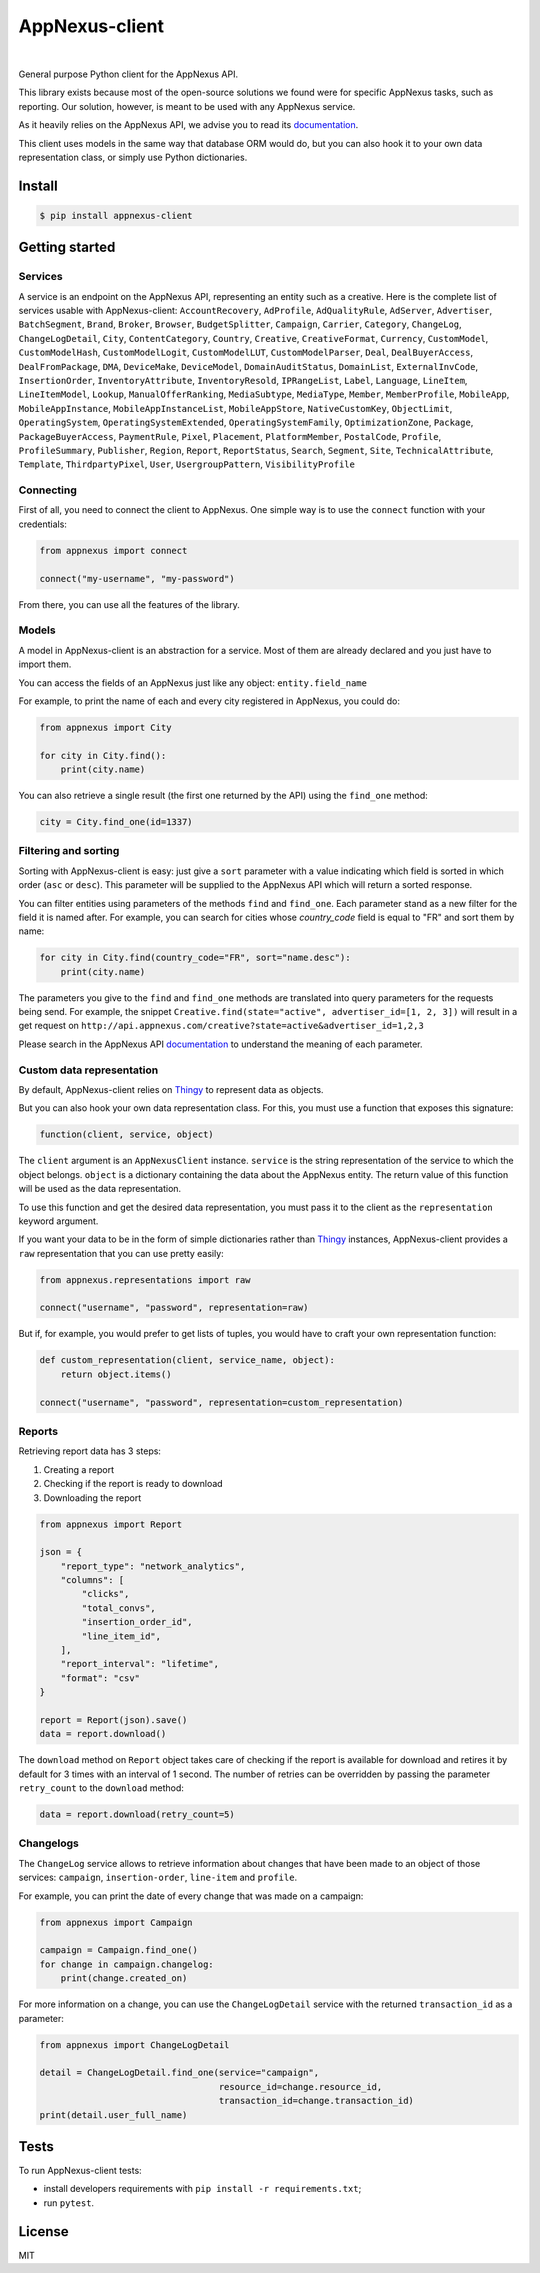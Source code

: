 .. _documentation: https://wiki.appnexus.com/display/api/Home
.. _Thingy: https://github.com/numberly/thingy

===============
AppNexus-client
===============

.. image:: https://img.shields.io/pypi/v/appnexus-client.svg
   :target: https://pypi.python.org/pypi/appnexus-client
.. image:: https://img.shields.io/github/license/numberly/appnexus-client.svg
   :target: https://github.com/numberly/appnexus-client/blob/master/LICENSE
.. image:: https://img.shields.io/travis/numberly/appnexus-client/master.svg
   :target: https://travis-ci.org/numberly/appnexus-client
.. image:: https://img.shields.io/coveralls/numberly/appnexus-client.svg
   :target: https://coveralls.io/github/numberly/appnexus-client
.. image:: http://readthedocs.org/projects/appnexus-client/badge
   :target: http://appnexus-client.readthedocs.io

|

General purpose Python client for the AppNexus API.

This library exists because most of the open-source solutions we found were for
specific AppNexus tasks, such as reporting. Our solution, however, is meant to
be used with any AppNexus service.

As it heavily relies on the AppNexus API, we advise you to read its
documentation_.

This client uses models in the same way that database ORM would do, but you can
also hook it to your own data representation class, or simply use Python
dictionaries.


Install
=======

.. code-block:: sh

    $ pip install appnexus-client


Getting started
===============

Services
--------

A service is an endpoint on the AppNexus API, representing an entity such as a
creative. Here is the complete list of services usable with AppNexus-client:
``AccountRecovery``, ``AdProfile``, ``AdQualityRule``, ``AdServer``,
``Advertiser``, ``BatchSegment``, ``Brand``, ``Broker``, ``Browser``,
``BudgetSplitter``, ``Campaign``, ``Carrier``, ``Category``, ``ChangeLog``,
``ChangeLogDetail``, ``City``, ``ContentCategory``, ``Country``, ``Creative``,
``CreativeFormat``, ``Currency``, ``CustomModel``, ``CustomModelHash``,
``CustomModelLogit``, ``CustomModelLUT``, ``CustomModelParser``, ``Deal``,
``DealBuyerAccess``, ``DealFromPackage``, ``DMA``, ``DeviceMake``,
``DeviceModel``, ``DomainAuditStatus``, ``DomainList``, ``ExternalInvCode``,
``InsertionOrder``, ``InventoryAttribute``, ``InventoryResold``,
``IPRangeList``, ``Label``, ``Language``, ``LineItem``, ``LineItemModel``,
``Lookup``, ``ManualOfferRanking``, ``MediaSubtype``, ``MediaType``, ``Member``,
``MemberProfile``, ``MobileApp``, ``MobileAppInstance``,
``MobileAppInstanceList``, ``MobileAppStore``, ``NativeCustomKey``,
``ObjectLimit``, ``OperatingSystem``, ``OperatingSystemExtended``,
``OperatingSystemFamily``, ``OptimizationZone``, ``Package``,
``PackageBuyerAccess``, ``PaymentRule``, ``Pixel``, ``Placement``,
``PlatformMember``, ``PostalCode``, ``Profile``, ``ProfileSummary``,
``Publisher``, ``Region``, ``Report``, ``ReportStatus``, ``Search``,
``Segment``, ``Site``, ``TechnicalAttribute``, ``Template``,
``ThirdpartyPixel``, ``User``, ``UsergroupPattern``, ``VisibilityProfile``


Connecting
----------

First of all, you need to connect the client to AppNexus. One simple way is to
use the ``connect`` function with your credentials:

.. code-block:: python

    from appnexus import connect

    connect("my-username", "my-password")

From there, you can use all the features of the library.


Models
------

A model in AppNexus-client is an abstraction for a service. Most of them are
already declared and you just have to import them.

You can access the fields of an AppNexus just like any object:
``entity.field_name``

For example, to print the name of each and every city registered in AppNexus,
you could do:

.. code-block:: python

    from appnexus import City

    for city in City.find():
        print(city.name)

You can also retrieve a single result (the first one returned by the API) using
the ``find_one`` method:

.. code-block:: python

    city = City.find_one(id=1337)


Filtering and sorting
---------------------

Sorting with AppNexus-client is easy: just give a ``sort`` parameter with a
value indicating which field is sorted in which order (``asc`` or
``desc``). This parameter will be supplied to the AppNexus API which will
return a sorted response.

You can filter entities using parameters of the methods ``find`` and
``find_one``. Each parameter stand as a new filter for the field it is named
after. For example, you can search for cities whose `country_code` field is
equal to "FR" and sort them by name:

.. code-block:: python

    for city in City.find(country_code="FR", sort="name.desc"):
        print(city.name)

The parameters you give to the ``find`` and ``find_one`` methods are translated
into query parameters for the requests being send. For example, the snippet
``Creative.find(state="active", advertiser_id=[1, 2, 3])`` will result in a get
request on ``http://api.appnexus.com/creative?state=active&advertiser_id=1,2,3``

Please search in the AppNexus API documentation_ to understand the meaning of
each parameter.


Custom data representation
--------------------------

By default, AppNexus-client relies on Thingy_ to represent data as objects.

But you can also hook your own data representation class. For this, you must
use a function that exposes this signature:

.. code-block:: python

    function(client, service, object)

The ``client`` argument is an ``AppNexusClient`` instance. ``service`` is the
string representation of the service to which the object belongs. ``object`` is
a dictionary containing the data about the AppNexus entity. The return value
of this function will be used as the data representation.

To use this function and get the desired data representation, you must pass it
to the client as the ``representation`` keyword argument.

If you want your data to be in the form of simple dictionaries rather than
Thingy_ instances, AppNexus-client provides a ``raw`` representation that you
can use pretty easily:

.. code-block:: python

    from appnexus.representations import raw

    connect("username", "password", representation=raw)

But if, for example, you would prefer to get lists of tuples, you would have to
craft your own representation function:

.. code-block:: python

    def custom_representation(client, service_name, object):
        return object.items()

    connect("username", "password", representation=custom_representation)


Reports
-------

Retrieving report data has 3 steps:

1. Creating a report
2. Checking if the report is ready to download
3. Downloading the report

.. code-block:: python

    from appnexus import Report

    json = {
        "report_type": "network_analytics",
        "columns": [
            "clicks",
            "total_convs",
            "insertion_order_id",
            "line_item_id",
        ],
        "report_interval": "lifetime",
        "format": "csv"
    }

    report = Report(json).save()
    data = report.download()


The ``download`` method on ``Report`` object takes care of checking if the
report is available for download and retires it by default for 3 times with an
interval of 1 second.  The number of retries can be overridden by passing the
parameter ``retry_count`` to the ``download`` method:

.. code-block:: python

    data = report.download(retry_count=5)


Changelogs
----------

The ``ChangeLog`` service allows to retrieve information about changes that
have been made to an object of those services: ``campaign``,
``insertion-order``, ``line-item`` and ``profile``.

For example, you can print the date of every change that was made on a
campaign:

.. code-block:: python

   from appnexus import Campaign

   campaign = Campaign.find_one()
   for change in campaign.changelog:
       print(change.created_on)

For more information on a change, you can use the ``ChangeLogDetail`` service
with the returned ``transaction_id`` as a parameter:

.. code-block:: python

   from appnexus import ChangeLogDetail

   detail = ChangeLogDetail.find_one(service="campaign",
                                     resource_id=change.resource_id,
                                     transaction_id=change.transaction_id)
   print(detail.user_full_name)


Tests
=====

To run AppNexus-client tests:

* install developers requirements with ``pip install -r requirements.txt``;
* run ``pytest``.


License
=======

MIT

